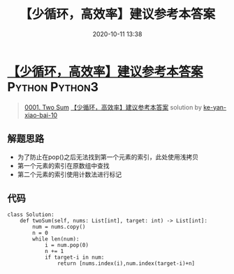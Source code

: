 #+TITLE: 【少循环，高效率】建议参考本答案
#+DATE: 2020-10-11 13:38
#+LAST_MODIFIED: 2020-10-11 13:38
#+STARTUP: overview
#+HUGO_WEIGHT: auto
#+HUGO_AUTO_SET_LASTMOD: t
#+EXPORT_FILE_NAME: 0001-two-sum-shao-xun-huan-gao-xiao-lu-jian-yi-can-kao-ben-da-a
#+HUGO_BASE_DIR:~/G/blog
#+HUGO_SECTION: leetcode
#+HUGO_CATEGORIES:leetcode
#+HUGO_TAGS: Leetcode Algorithms Python Python3

* [[https://leetcode-cn.com/problems/two-sum/solution/shao-xun-huan-gao-xiao-lu-jian-yi-can-kao-ben-da-a/][【少循环，高效率】建议参考本答案]] :Python:Python3:
:PROPERTIES:
:VISIBILITY: children
:END:

#+begin_quote
[[https://leetcode-cn.com/problems/two-sum/][0001. Two Sum]] [[https://leetcode-cn.com/problems/two-sum/solution/shao-xun-huan-gao-xiao-lu-jian-yi-can-kao-ben-da-a/][【少循环，高效率】建议参考本答案]] solution by [[https://leetcode-cn.com/u/ke-yan-xiao-bai-10/][ke-yan-xiao-bai-10]]
#+end_quote

** 解题思路
    :PROPERTIES:
    :CUSTOM_ID: 解题思路
    :END:

- 为了防止在pop()之后无法找到第一个元素的索引，此处使用浅拷贝
- 第一个元素的索引在原数组中查找
- 第二个元素的索引使用计数法进行标记

** 代码
    :PROPERTIES:
    :CUSTOM_ID: 代码
    :END:

#+BEGIN_EXAMPLE
  class Solution:
      def twoSum(self, nums: List[int], target: int) -> List[int]:
          num = nums.copy()
          n = 0
          while len(num):
              i = num.pop(0)
              n += 1
              if target-i in num:
                  return [nums.index(i),num.index(target-i)+n]
#+END_EXAMPLE

